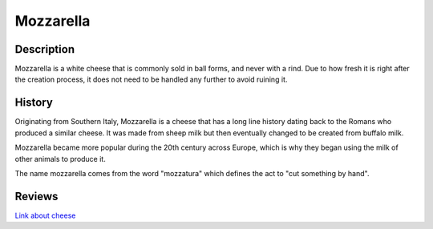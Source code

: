Mozzarella
==========


Description
-----------

Mozzarella is a white cheese that is commonly sold in ball forms, and never
with a rind. Due to how fresh it is right after the creation process, it does
not need to be handled any further to avoid ruining it.


History
-------

Originating from Southern Italy, Mozzarella is a cheese that has a long line
history dating back to the Romans who produced a similar cheese. It was made
from sheep milk but then eventually changed to be created from buffalo milk.

Mozzarella became more popular during the 20th century across Europe, which is
why they began using the milk of other animals to produce it.

The name mozzarella comes from the word "mozzatura" which defines the act to
"cut something by hand".


Reviews
-------
`Link about cheese <https://sallybernstein.com/food/single-articles/mozzarella.html>`_

